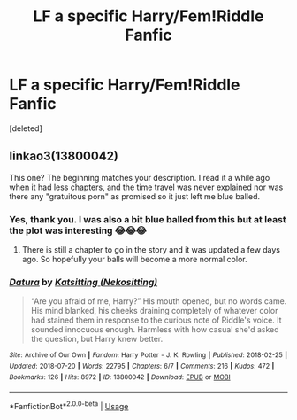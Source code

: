 #+TITLE: LF a specific Harry/Fem!Riddle Fanfic

* LF a specific Harry/Fem!Riddle Fanfic
:PROPERTIES:
:Score: 5
:DateUnix: 1532456276.0
:DateShort: 2018-Jul-24
:FlairText: Request
:END:
[deleted]


** linkao3(13800042)

This one? The beginning matches your description. I read it a while ago when it had less chapters, and the time travel was never explained nor was there any "gratuitous porn" as promised so it just left me blue balled.
:PROPERTIES:
:Author: deirox
:Score: 8
:DateUnix: 1532456542.0
:DateShort: 2018-Jul-24
:END:

*** Yes, thank you. I was also a bit blue balled from this but at least the plot was interesting 😂😂😂
:PROPERTIES:
:Author: IronVenerance
:Score: 2
:DateUnix: 1532457668.0
:DateShort: 2018-Jul-24
:END:

**** There is still a chapter to go in the story and it was updated a few days ago. So hopefully your balls will become a more normal color.
:PROPERTIES:
:Score: 2
:DateUnix: 1532531500.0
:DateShort: 2018-Jul-25
:END:


*** [[https://archiveofourown.org/works/13800042][*/Datura/*]] by [[https://www.archiveofourown.org/users/Nekositting/pseuds/Katsitting][/Katsitting (Nekositting)/]]

#+begin_quote
  “Are you afraid of me, Harry?” His mouth opened, but no words came. His mind blanked, his cheeks draining completely of whatever color had stained them in response to the curious note of Riddle's voice. It sounded innocuous enough. Harmless with how casual she'd asked the question, but Harry knew better.
#+end_quote

^{/Site/:} ^{Archive} ^{of} ^{Our} ^{Own} ^{*|*} ^{/Fandom/:} ^{Harry} ^{Potter} ^{-} ^{J.} ^{K.} ^{Rowling} ^{*|*} ^{/Published/:} ^{2018-02-25} ^{*|*} ^{/Updated/:} ^{2018-07-20} ^{*|*} ^{/Words/:} ^{22795} ^{*|*} ^{/Chapters/:} ^{6/7} ^{*|*} ^{/Comments/:} ^{216} ^{*|*} ^{/Kudos/:} ^{472} ^{*|*} ^{/Bookmarks/:} ^{126} ^{*|*} ^{/Hits/:} ^{8972} ^{*|*} ^{/ID/:} ^{13800042} ^{*|*} ^{/Download/:} ^{[[https://archiveofourown.org/downloads/Ka/Katsitting/13800042/Datura.epub?updated_at=1532107029][EPUB]]} ^{or} ^{[[https://archiveofourown.org/downloads/Ka/Katsitting/13800042/Datura.mobi?updated_at=1532107029][MOBI]]}

--------------

*FanfictionBot*^{2.0.0-beta} | [[https://github.com/tusing/reddit-ffn-bot/wiki/Usage][Usage]]
:PROPERTIES:
:Author: FanfictionBot
:Score: 1
:DateUnix: 1532456607.0
:DateShort: 2018-Jul-24
:END:
